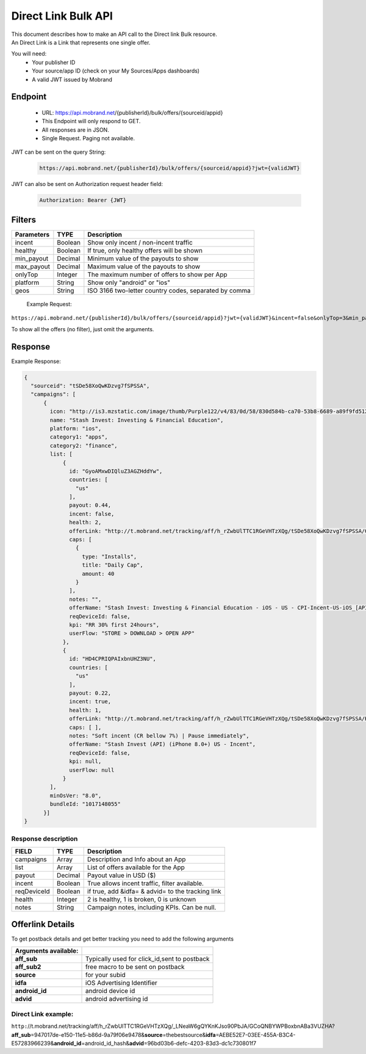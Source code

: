 ########################
Direct Link Bulk API
########################

| This document describes how to make an API call to the Direct link Bulk resource.
| An Direct Link is a Link that represents one single offer.

You will need:
 * Your publisher ID
 * Your source/app ID (check on your My Sources/Apps dashboards)
 * A valid JWT issued by Mobrand


-----------
 Endpoint
-----------
 * URL: https://api.mobrand.net/{publisherId}/bulk/offers/{sourceid/appid}
 * This Endpoint will only respond to GET.
 * All responses are in JSON.
 * Single Request. Paging not available.

JWT can be sent on the query String:

  .. code-block:: none

    https://api.mobrand.net/{publisherId}/bulk/offers/{sourceid/appid}?jwt={validJWT}

JWT can also be sent on Authorization request header field:

  .. code-block:: none

    Authorization: Bearer {JWT}


---------
 Filters
---------

======================  ============================  ============================================================
 Parameters                      TYPE                            Description
======================  ============================  ============================================================
 incent                         Boolean                   Show only incent / non-incent traffic
 healthy                        Boolean                   If true, only healthy offers will be shown
 min_payout                     Decimal                   Minimum value of the payouts to show
 max_payout                     Decimal                   Maximum value of the payouts to show
 onlyTop                        Integer                   The maximum number of offers to show per App
 platform                       String                    Show only "android" or "ios"
 geos                           String                    ISO 3166 two-letter country codes, separated by comma
======================  ============================  ============================================================


 Example Request:

``https://api.mobrand.net/{publisherId}/bulk/offers/{sourceid/appid}?jwt={validJWT}&incent=false&onlyTop=3&min_payout=0.8``

To show all the offers (no filter), just omit the arguments.

------------
 Response
------------

Example Response:

.. code-block:: javascript

  {
    "sourceid": "tSDe58XoQwKDzvg7fSPSSA",
    "campaigns": [
        {
          icon: "http://is3.mzstatic.com/image/thumb/Purple122/v4/83/0d/58/830d584b-ca70-53b8-6689-a89f9fd5122c/source/512x512bb.jpg",
          name: "Stash Invest: Investing & Financial Education",
          platform: "ios",
          category1: "apps",
          category2: "finance",
          list: [
              {
                id: "GyoAMxwDIQluZ3AGZHddYw",
                countries: [
                  "us"
                ],
                payout: 0.44,
                incent: false,
                health: 2,
                offerLink: "http://t.mobrand.net/tracking/aff/h_rZwbUlTTC1RGeVHTzXQg/tSDe58XoQwKDzvg7fSPSSA/GyoAMxwDIQluZ3AGZHddYw",
                caps: [
                  {
                    type: "Installs",
                    title: "Daily Cap",
                    amount: 40
                  }
                ],
                notes: "",
                offerName: "Stash Invest: Investing & Financial Education - iOS - US - CPI-Incent-US-iOS_[API]",
                reqDeviceId: false,
                kpi: "RR 30% first 24hours",
                userFlow: "STORE > DOWNLOAD > OPEN APP"
              },
              {
                id: "HD4CPRIQPAIxbnUHZ3NU",
                countries: [
                  "us"
                ],
                payout: 0.22,
                incent: true,
                health: 1,
                offerLink: "http://t.mobrand.net/tracking/aff/h_rZwbUlTTC1RGeVHTzXQg/tSDe58XoQwKDzvg7fSPSSA/HD4CPRIQPAIxbnUHZ3NU",
                caps: [ ],
                notes: "Soft incent (CR bellow 7%) | Pause immediately",
                offerName: "Stash Invest (API) (iPhone 8.0+) US - Incent",
                reqDeviceId: false,
                kpi: null,
                userFlow: null
              }
          ],
          minOsVer: "8.0",
          bundleId: "1017148055"
        }]
  }


^^^^^^^^^^^^^^^^^^^^^^
 Response description
^^^^^^^^^^^^^^^^^^^^^^

======================  =============================  =====================================================
 FIELD                      TYPE                            Description
======================  =============================  =====================================================
 campaigns                      Array                      Description and Info about an App
 list                           Array                     List of offers available for the App
 payout                         Decimal                      Payout value in USD ($)
 incent                         Boolean                   True allows incent traffic, filter available.
 reqDeviceId                    Boolean                   if true, add &idfa= & advid= to the tracking link
 health                         Integer                     2 is healthy, 1 is broken, 0 is unknown
 notes                          String                      Campaign notes, including KPIs. Can be null.
======================  =============================  =====================================================


------------------
 Offerlink Details
------------------

To get postback details and get better tracking you need to add the following arguments

======================  ==============================================
 Arguments available:
======================  ==============================================
 **aff_sub**             Typically used for click_id,sent to postback
 **aff_sub2**            free macro to be sent on postback
 **source**              for your subid
 **idfa**                iOS Advertising Identifier
 **android_id**          android device id
 **advid**               android advertising id
======================  ==============================================

^^^^^^^^^^^^^^^^^^^^^^
 Direct Link example:
^^^^^^^^^^^^^^^^^^^^^^

``http:``//t.mobrand.net/tracking/aff/h_rZwbUlTTC1RGeVHTzXQg/_LNeaW6gQYKnKJso90PbJA/GCoQNBYWPBoxbnABa3VUZHA?\ **aff_sub**\ =947017de-e150-11e5-b86d-9a79f06e9478&\ **source**\ =thebestsource&\ **idfa**\ =AEBE52E7-03EE-455A-B3C4-E57283966239&\ **android_id**\ =android_id_hash&\ **advid**\ =96bd03b6-defc-4203-83d3-dc1c730801f7
